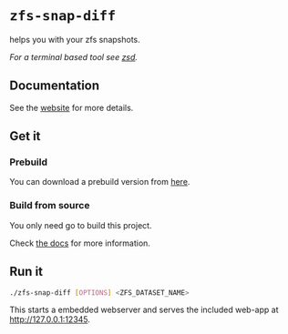*  ~zfs-snap-diff~

helps you with your zfs snapshots.

/For a terminal based tool see [[https://j-keck.github.io/zsd][zsd]]./

** Documentation

See the [[https://j-keck.github.io/zfs-snap-diff/][website]] for more details.

** Get it

*** Prebuild

 You can download a prebuild version from [[https://j-keck.github.io/zfs-snap-diff/docs/install][here]].

*** Build from source

  You only need go to build this project.

  Check [[https://j-keck.github.io/zfs-snap-diff/docs/install/#build-from-source][the docs]] for more information.

** Run it

 #+BEGIN_SRC sh
 ./zfs-snap-diff [OPTIONS] <ZFS_DATASET_NAME>
 #+END_SRC

 This starts a embedded webserver and serves the included web-app at http://127.0.0.1:12345.

 [[./doc/site/static/images/browse-filesystem.png][file:./doc/site/static/images/browse-filesystem.png]]
